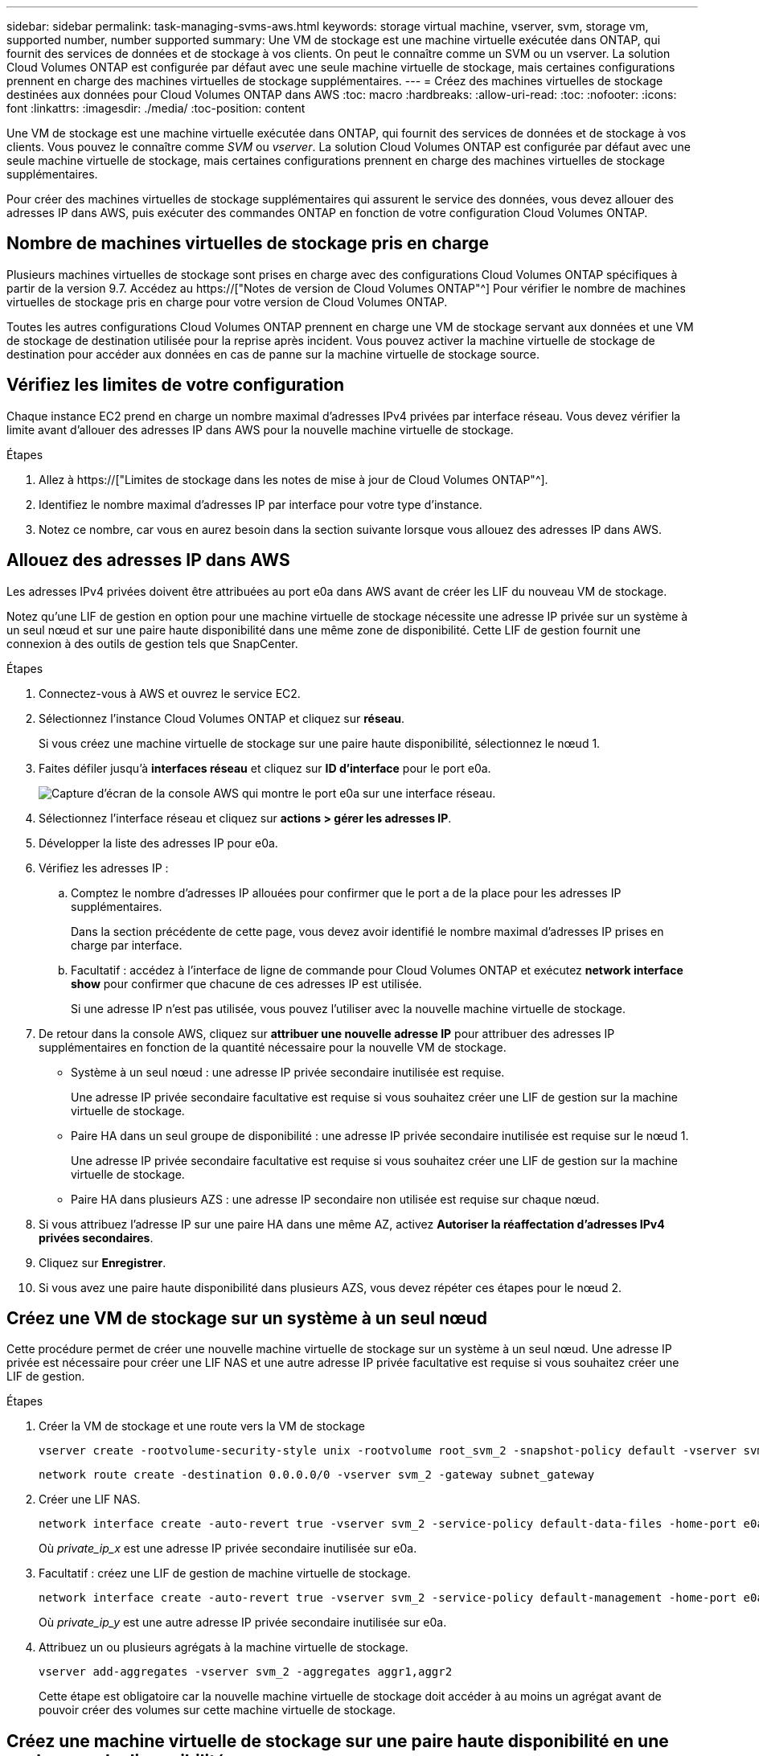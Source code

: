 ---
sidebar: sidebar 
permalink: task-managing-svms-aws.html 
keywords: storage virtual machine, vserver, svm, storage vm, supported number, number supported 
summary: Une VM de stockage est une machine virtuelle exécutée dans ONTAP, qui fournit des services de données et de stockage à vos clients. On peut le connaître comme un SVM ou un vserver. La solution Cloud Volumes ONTAP est configurée par défaut avec une seule machine virtuelle de stockage, mais certaines configurations prennent en charge des machines virtuelles de stockage supplémentaires. 
---
= Créez des machines virtuelles de stockage destinées aux données pour Cloud Volumes ONTAP dans AWS
:toc: macro
:hardbreaks:
:allow-uri-read: 
:toc: 
:nofooter: 
:icons: font
:linkattrs: 
:imagesdir: ./media/
:toc-position: content


[role="lead"]
Une VM de stockage est une machine virtuelle exécutée dans ONTAP, qui fournit des services de données et de stockage à vos clients. Vous pouvez le connaître comme _SVM_ ou _vserver_. La solution Cloud Volumes ONTAP est configurée par défaut avec une seule machine virtuelle de stockage, mais certaines configurations prennent en charge des machines virtuelles de stockage supplémentaires.

Pour créer des machines virtuelles de stockage supplémentaires qui assurent le service des données, vous devez allouer des adresses IP dans AWS, puis exécuter des commandes ONTAP en fonction de votre configuration Cloud Volumes ONTAP.



== Nombre de machines virtuelles de stockage pris en charge

Plusieurs machines virtuelles de stockage sont prises en charge avec des configurations Cloud Volumes ONTAP spécifiques à partir de la version 9.7. Accédez au https://["Notes de version de Cloud Volumes ONTAP"^] Pour vérifier le nombre de machines virtuelles de stockage pris en charge pour votre version de Cloud Volumes ONTAP.

Toutes les autres configurations Cloud Volumes ONTAP prennent en charge une VM de stockage servant aux données et une VM de stockage de destination utilisée pour la reprise après incident. Vous pouvez activer la machine virtuelle de stockage de destination pour accéder aux données en cas de panne sur la machine virtuelle de stockage source.



== Vérifiez les limites de votre configuration

Chaque instance EC2 prend en charge un nombre maximal d'adresses IPv4 privées par interface réseau. Vous devez vérifier la limite avant d'allouer des adresses IP dans AWS pour la nouvelle machine virtuelle de stockage.

.Étapes
. Allez à https://["Limites de stockage dans les notes de mise à jour de Cloud Volumes ONTAP"^].
. Identifiez le nombre maximal d'adresses IP par interface pour votre type d'instance.
. Notez ce nombre, car vous en aurez besoin dans la section suivante lorsque vous allouez des adresses IP dans AWS.




== Allouez des adresses IP dans AWS

Les adresses IPv4 privées doivent être attribuées au port e0a dans AWS avant de créer les LIF du nouveau VM de stockage.

Notez qu'une LIF de gestion en option pour une machine virtuelle de stockage nécessite une adresse IP privée sur un système à un seul nœud et sur une paire haute disponibilité dans une même zone de disponibilité. Cette LIF de gestion fournit une connexion à des outils de gestion tels que SnapCenter.

.Étapes
. Connectez-vous à AWS et ouvrez le service EC2.
. Sélectionnez l'instance Cloud Volumes ONTAP et cliquez sur *réseau*.
+
Si vous créez une machine virtuelle de stockage sur une paire haute disponibilité, sélectionnez le nœud 1.

. Faites défiler jusqu'à *interfaces réseau* et cliquez sur *ID d'interface* pour le port e0a.
+
image:screenshot_aws_e0a.gif["Capture d'écran de la console AWS qui montre le port e0a sur une interface réseau."]

. Sélectionnez l'interface réseau et cliquez sur *actions > gérer les adresses IP*.
. Développer la liste des adresses IP pour e0a.
. Vérifiez les adresses IP :
+
.. Comptez le nombre d'adresses IP allouées pour confirmer que le port a de la place pour les adresses IP supplémentaires.
+
Dans la section précédente de cette page, vous devez avoir identifié le nombre maximal d'adresses IP prises en charge par interface.

.. Facultatif : accédez à l'interface de ligne de commande pour Cloud Volumes ONTAP et exécutez *network interface show* pour confirmer que chacune de ces adresses IP est utilisée.
+
Si une adresse IP n'est pas utilisée, vous pouvez l'utiliser avec la nouvelle machine virtuelle de stockage.



. De retour dans la console AWS, cliquez sur *attribuer une nouvelle adresse IP* pour attribuer des adresses IP supplémentaires en fonction de la quantité nécessaire pour la nouvelle VM de stockage.
+
** Système à un seul nœud : une adresse IP privée secondaire inutilisée est requise.
+
Une adresse IP privée secondaire facultative est requise si vous souhaitez créer une LIF de gestion sur la machine virtuelle de stockage.

** Paire HA dans un seul groupe de disponibilité : une adresse IP privée secondaire inutilisée est requise sur le nœud 1.
+
Une adresse IP privée secondaire facultative est requise si vous souhaitez créer une LIF de gestion sur la machine virtuelle de stockage.

** Paire HA dans plusieurs AZS : une adresse IP secondaire non utilisée est requise sur chaque nœud.


. Si vous attribuez l'adresse IP sur une paire HA dans une même AZ, activez *Autoriser la réaffectation d'adresses IPv4 privées secondaires*.
. Cliquez sur *Enregistrer*.
. Si vous avez une paire haute disponibilité dans plusieurs AZS, vous devez répéter ces étapes pour le nœud 2.




== Créez une VM de stockage sur un système à un seul nœud

Cette procédure permet de créer une nouvelle machine virtuelle de stockage sur un système à un seul nœud. Une adresse IP privée est nécessaire pour créer une LIF NAS et une autre adresse IP privée facultative est requise si vous souhaitez créer une LIF de gestion.

.Étapes
. Créer la VM de stockage et une route vers la VM de stockage
+
[source, cli]
----
vserver create -rootvolume-security-style unix -rootvolume root_svm_2 -snapshot-policy default -vserver svm_2 -aggregate aggr1
----
+
[source, cli]
----
network route create -destination 0.0.0.0/0 -vserver svm_2 -gateway subnet_gateway
----
. Créer une LIF NAS.
+
[source, cli]
----
network interface create -auto-revert true -vserver svm_2 -service-policy default-data-files -home-port e0a -address private_ip_x -netmask node1Mask -lif ip_nas_2 -home-node cvo-node
----
+
Où _private_ip_x_ est une adresse IP privée secondaire inutilisée sur e0a.

. Facultatif : créez une LIF de gestion de machine virtuelle de stockage.
+
[source, cli]
----
network interface create -auto-revert true -vserver svm_2 -service-policy default-management -home-port e0a -address private_ip_y -netmask node1Mask -lif ip_svm_mgmt_2 -home-node cvo-node
----
+
Où _private_ip_y_ est une autre adresse IP privée secondaire inutilisée sur e0a.

. Attribuez un ou plusieurs agrégats à la machine virtuelle de stockage.
+
[source, cli]
----
vserver add-aggregates -vserver svm_2 -aggregates aggr1,aggr2
----
+
Cette étape est obligatoire car la nouvelle machine virtuelle de stockage doit accéder à au moins un agrégat avant de pouvoir créer des volumes sur cette machine virtuelle de stockage.





== Créez une machine virtuelle de stockage sur une paire haute disponibilité en une seule zone de disponibilité

Ces étapes créent une nouvelle machine virtuelle de stockage sur une paire haute disponibilité en une seule zone de disponibilité. Une adresse IP privée est nécessaire pour créer une LIF NAS et une autre adresse IP privée facultative est requise si vous souhaitez créer une LIF de gestion.

Ces deux LIF sont allouées au nœud 1. Les adresses IP privées peuvent se déplacer entre les nœuds en cas de panne.

.Étapes
. Créer la VM de stockage et une route vers la VM de stockage
+
[source, cli]
----
vserver create -rootvolume-security-style unix -rootvolume root_svm_2 -snapshot-policy default -vserver svm_2 -aggregate aggr1
----
+
[source, cli]
----
network route create -destination 0.0.0.0/0 -vserver svm_2 -gateway subnet_gateway
----
. Créer une LIF NAS sur le nœud 1.
+
[source, cli]
----
network interface create -auto-revert true -vserver svm_2 -service-policy default-data-files -home-port e0a -address private_ip_x -netmask node1Mask -lif ip_nas_2 -home-node cvo-node1
----
+
Où _private_ip_x_ est une adresse IP privée secondaire inutilisée sur e0a de cvo-node1. Cette adresse IP peut être déplacée vers le fournisseur e0a de cvo-node2 en cas de basculement, car les fichiers de données par défaut de la politique de service indiquent que les adresses IP peuvent migrer vers le nœud partenaire.

. Facultatif : créez une LIF de gestion de VM de stockage sur le nœud 1.
+
[source, cli]
----
network interface create -auto-revert true -vserver svm_2 -service-policy default-management -home-port e0a -address private_ip_y -netmask node1Mask -lif ip_svm_mgmt_2 -home-node cvo-node1
----
+
Où _private_ip_y_ est une autre adresse IP privée secondaire inutilisée sur e0a.

. Attribuez un ou plusieurs agrégats à la machine virtuelle de stockage.
+
[source, cli]
----
vserver add-aggregates -vserver svm_2 -aggregates aggr1,aggr2
----
+
Cette étape est obligatoire car la nouvelle machine virtuelle de stockage doit accéder à au moins un agrégat avant de pouvoir créer des volumes sur cette machine virtuelle de stockage.

. Si vous exécutez Cloud Volumes ONTAP 9.11.1 ou version ultérieure, modifiez les stratégies de service réseau pour la VM de stockage.
+
La modification des services est requise, car elle permet à Cloud Volumes ONTAP d'utiliser la LIF iSCSI pour les connexions de gestion sortantes.

+
[source, cli]
----
network interface service-policy remove-service -vserver <svm-name> -policy default-data-files -service data-fpolicy-client
network interface service-policy remove-service -vserver <svm-name> -policy default-data-files -service management-ad-client
network interface service-policy remove-service -vserver <svm-name> -policy default-data-files -service management-dns-client
network interface service-policy remove-service -vserver <svm-name> -policy default-data-files -service management-ldap-client
network interface service-policy remove-service -vserver <svm-name> -policy default-data-files -service management-nis-client
network interface service-policy add-service -vserver <svm-name> -policy default-data-blocks -service data-fpolicy-client
network interface service-policy add-service -vserver <svm-name> -policy default-data-blocks -service management-ad-client
network interface service-policy add-service -vserver <svm-name> -policy default-data-blocks -service management-dns-client
network interface service-policy add-service -vserver <svm-name> -policy default-data-blocks -service management-ldap-client
network interface service-policy add-service -vserver <svm-name> -policy default-data-blocks -service management-nis-client
network interface service-policy add-service -vserver <svm-name> -policy default-data-iscsi -service data-fpolicy-client
network interface service-policy add-service -vserver <svm-name> -policy default-data-iscsi -service management-ad-client
network interface service-policy add-service -vserver <svm-name> -policy default-data-iscsi -service management-dns-client
network interface service-policy add-service -vserver <svm-name> -policy default-data-iscsi -service management-ldap-client
network interface service-policy add-service -vserver <svm-name> -policy default-data-iscsi -service management-nis-client
----




== Créez une machine virtuelle de stockage sur une paire haute disponibilité dans plusieurs AZS

Ces étapes créent une nouvelle machine virtuelle de stockage sur une paire haute disponibilité dans plusieurs AZS.

Une adresse _flottante_ IP est requise pour une LIF NAS et elle est facultative pour une LIF de gestion. Ces adresses IP flottantes ne vous demandent pas d'attribuer des adresses IP privées dans AWS. En revanche, les adresses IP flottantes sont automatiquement configurées dans la table de routage AWS pour pointer vers l'ENI d'un nœud spécifique dans le même VPC.

Pour que les adresses IP flottantes fonctionnent sur ONTAP, une adresse IP privée doit être configurée sur chaque VM de stockage sur chaque nœud. Cela est reflété dans les étapes ci-dessous où une LIF iSCSI est créée sur le nœud 1 et sur le nœud 2.

.Étapes
. Créer la VM de stockage et une route vers la VM de stockage
+
[source, cli]
----
vserver create -rootvolume-security-style unix -rootvolume root_svm_2 -snapshot-policy default -vserver svm_2 -aggregate aggr1
----
+
[source, cli]
----
network route create -destination 0.0.0.0/0 -vserver svm_2 -gateway subnet_gateway
----
. Créer une LIF NAS sur le nœud 1.
+
[source, cli]
----
network interface create -auto-revert true -vserver svm_2 -service-policy default-data-files -home-port e0a -address floating_ip -netmask node1Mask -lif ip_nas_floating_2 -home-node cvo-node1
----
+
** L'adresse IP flottante doit être hors des blocs CIDR pour tous les VPC de la région AWS dans laquelle vous déployez la configuration HA. 192.168.209.27 est un exemple d'adresse IP flottante. link:reference-networking-aws.html#requirements-for-ha-pairs-in-multiple-azs["En savoir plus sur le choix d'une adresse IP flottante"].
** `-service-policy default-data-files` Indique que les adresses IP peuvent migrer vers le nœud partenaire.


. Facultatif : créez une LIF de gestion de VM de stockage sur le nœud 1.
+
[source, cli]
----
network interface create -auto-revert true -vserver svm_2 -service-policy default-management -home-port e0a -address floating_ip -netmask node1Mask -lif ip_svm_mgmt_2 -home-node cvo-node1
----
. Créer une LIF iSCSI sur le nœud 1.
+
[source, cli]
----
network interface create -vserver svm_2 -service-policy default-data-blocks -home-port e0a -address private_ip -netmask nodei1Mask -lif ip_node1_iscsi_2 -home-node cvo-node1
----
+
** Cette LIF iSCSI est nécessaire pour prendre en charge la migration LIF des adresses IP flottantes sur la machine virtuelle de stockage. Il n'est pas nécessaire de disposer d'une LIF iSCSI, mais elle ne peut pas être configurée pour migrer entre les nœuds.
** `-service-policy default-data-block` Indique qu'une adresse IP ne migre pas entre les nœuds.
** _Private_ip_ est une adresse IP privée secondaire inutilisée sur eth0 (e0a) de cvo_node1.


. Créer une LIF iSCSI sur le nœud 2.
+
[source, cli]
----
network interface create -vserver svm_2 -service-policy default-data-blocks -home-port e0a -address private_ip -netmaskNode2Mask -lif ip_node2_iscsi_2 -home-node cvo-node2
----
+
** Cette LIF iSCSI est nécessaire pour prendre en charge la migration LIF des adresses IP flottantes sur la machine virtuelle de stockage. Il n'est pas nécessaire de disposer d'une LIF iSCSI, mais elle ne peut pas être configurée pour migrer entre les nœuds.
** `-service-policy default-data-block` Indique qu'une adresse IP ne migre pas entre les nœuds.
** _Private_ip_ est une adresse IP privée secondaire inutilisée sur eth0 (e0a) de cvo_node2.


. Attribuez un ou plusieurs agrégats à la machine virtuelle de stockage.
+
[source, cli]
----
vserver add-aggregates -vserver svm_2 -aggregates aggr1,aggr2
----
+
Cette étape est obligatoire car la nouvelle machine virtuelle de stockage doit accéder à au moins un agrégat avant de pouvoir créer des volumes sur cette machine virtuelle de stockage.

. Si vous exécutez Cloud Volumes ONTAP 9.11.1 ou version ultérieure, modifiez les stratégies de service réseau pour la VM de stockage.
+
La modification des services est requise, car elle permet à Cloud Volumes ONTAP d'utiliser la LIF iSCSI pour les connexions de gestion sortantes.

+
[source, cli]
----
network interface service-policy remove-service -vserver <svm-name> -policy default-data-files -service data-fpolicy-client
network interface service-policy remove-service -vserver <svm-name> -policy default-data-files -service management-ad-client
network interface service-policy remove-service -vserver <svm-name> -policy default-data-files -service management-dns-client
network interface service-policy remove-service -vserver <svm-name> -policy default-data-files -service management-ldap-client
network interface service-policy remove-service -vserver <svm-name> -policy default-data-files -service management-nis-client
network interface service-policy add-service -vserver <svm-name> -policy default-data-blocks -service data-fpolicy-client
network interface service-policy add-service -vserver <svm-name> -policy default-data-blocks -service management-ad-client
network interface service-policy add-service -vserver <svm-name> -policy default-data-blocks -service management-dns-client
network interface service-policy add-service -vserver <svm-name> -policy default-data-blocks -service management-ldap-client
network interface service-policy add-service -vserver <svm-name> -policy default-data-blocks -service management-nis-client
network interface service-policy add-service -vserver <svm-name> -policy default-data-iscsi -service data-fpolicy-client
network interface service-policy add-service -vserver <svm-name> -policy default-data-iscsi -service management-ad-client
network interface service-policy add-service -vserver <svm-name> -policy default-data-iscsi -service management-dns-client
network interface service-policy add-service -vserver <svm-name> -policy default-data-iscsi -service management-ldap-client
network interface service-policy add-service -vserver <svm-name> -policy default-data-iscsi -service management-nis-client
----

